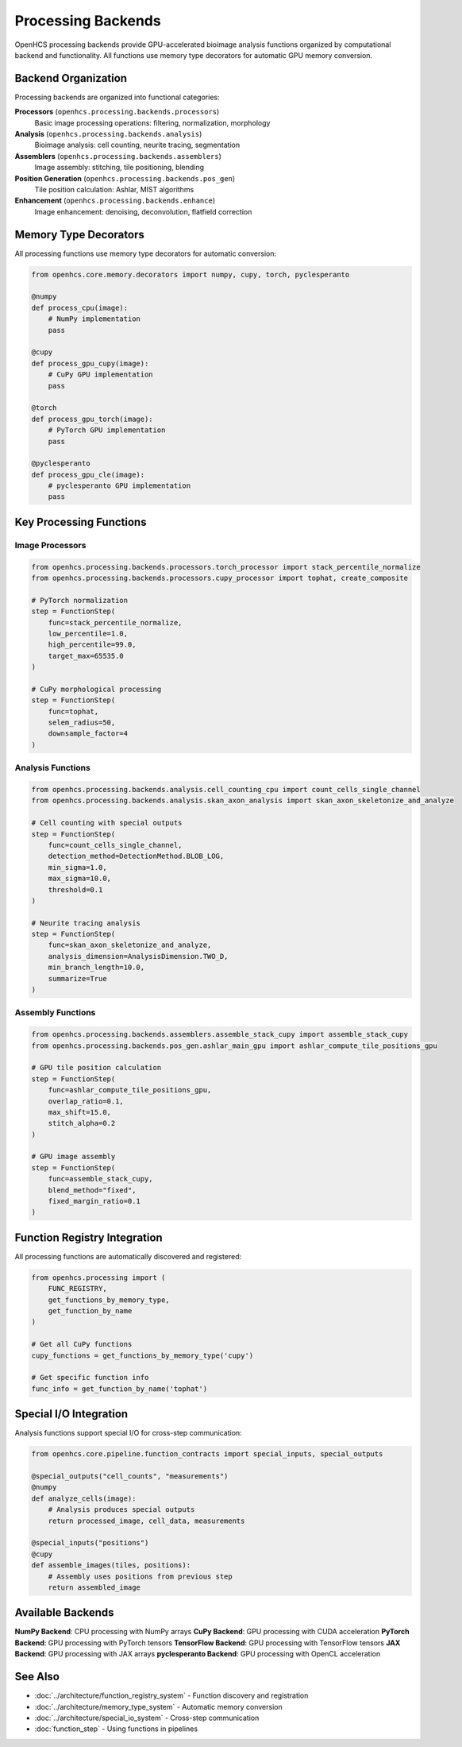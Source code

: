 Processing Backends
==================

.. module:: openhcs.processing.backends

OpenHCS processing backends provide GPU-accelerated bioimage analysis functions organized by computational backend and functionality. All functions use memory type decorators for automatic GPU memory conversion.

Backend Organization
--------------------

Processing backends are organized into functional categories:

**Processors** (``openhcs.processing.backends.processors``)
    Basic image processing operations: filtering, normalization, morphology

**Analysis** (``openhcs.processing.backends.analysis``) 
    Bioimage analysis: cell counting, neurite tracing, segmentation

**Assemblers** (``openhcs.processing.backends.assemblers``)
    Image assembly: stitching, tile positioning, blending

**Position Generation** (``openhcs.processing.backends.pos_gen``)
    Tile position calculation: Ashlar, MIST algorithms

**Enhancement** (``openhcs.processing.backends.enhance``)
    Image enhancement: denoising, deconvolution, flatfield correction

Memory Type Decorators
----------------------

All processing functions use memory type decorators for automatic conversion:

.. code-block:: python

    from openhcs.core.memory.decorators import numpy, cupy, torch, pyclesperanto

    @numpy
    def process_cpu(image): 
        # NumPy implementation
        pass

    @cupy  
    def process_gpu_cupy(image):
        # CuPy GPU implementation
        pass

    @torch
    def process_gpu_torch(image):
        # PyTorch GPU implementation  
        pass

    @pyclesperanto
    def process_gpu_cle(image):
        # pyclesperanto GPU implementation
        pass

Key Processing Functions
------------------------

Image Processors
^^^^^^^^^^^^^^^^

.. code-block:: python

    from openhcs.processing.backends.processors.torch_processor import stack_percentile_normalize
    from openhcs.processing.backends.processors.cupy_processor import tophat, create_composite

    # PyTorch normalization
    step = FunctionStep(
        func=stack_percentile_normalize,
        low_percentile=1.0,
        high_percentile=99.0,
        target_max=65535.0
    )

    # CuPy morphological processing
    step = FunctionStep(
        func=tophat,
        selem_radius=50,
        downsample_factor=4
    )

Analysis Functions
^^^^^^^^^^^^^^^^^^

.. code-block:: python

    from openhcs.processing.backends.analysis.cell_counting_cpu import count_cells_single_channel
    from openhcs.processing.backends.analysis.skan_axon_analysis import skan_axon_skeletonize_and_analyze

    # Cell counting with special outputs
    step = FunctionStep(
        func=count_cells_single_channel,
        detection_method=DetectionMethod.BLOB_LOG,
        min_sigma=1.0,
        max_sigma=10.0,
        threshold=0.1
    )

    # Neurite tracing analysis
    step = FunctionStep(
        func=skan_axon_skeletonize_and_analyze,
        analysis_dimension=AnalysisDimension.TWO_D,
        min_branch_length=10.0,
        summarize=True
    )

Assembly Functions
^^^^^^^^^^^^^^^^^^

.. code-block:: python

    from openhcs.processing.backends.assemblers.assemble_stack_cupy import assemble_stack_cupy
    from openhcs.processing.backends.pos_gen.ashlar_main_gpu import ashlar_compute_tile_positions_gpu

    # GPU tile position calculation
    step = FunctionStep(
        func=ashlar_compute_tile_positions_gpu,
        overlap_ratio=0.1,
        max_shift=15.0,
        stitch_alpha=0.2
    )

    # GPU image assembly
    step = FunctionStep(
        func=assemble_stack_cupy,
        blend_method="fixed",
        fixed_margin_ratio=0.1
    )

Function Registry Integration
-----------------------------

All processing functions are automatically discovered and registered:

.. code-block:: python

    from openhcs.processing import (
        FUNC_REGISTRY,
        get_functions_by_memory_type,
        get_function_by_name
    )

    # Get all CuPy functions
    cupy_functions = get_functions_by_memory_type('cupy')

    # Get specific function info
    func_info = get_function_by_name('tophat')

Special I/O Integration
-----------------------

Analysis functions support special I/O for cross-step communication:

.. code-block:: python

    from openhcs.core.pipeline.function_contracts import special_inputs, special_outputs

    @special_outputs("cell_counts", "measurements")
    @numpy
    def analyze_cells(image):
        # Analysis produces special outputs
        return processed_image, cell_data, measurements

    @special_inputs("positions")
    @cupy
    def assemble_images(tiles, positions):
        # Assembly uses positions from previous step
        return assembled_image

Available Backends
------------------

**NumPy Backend**: CPU processing with NumPy arrays
**CuPy Backend**: GPU processing with CUDA acceleration  
**PyTorch Backend**: GPU processing with PyTorch tensors
**TensorFlow Backend**: GPU processing with TensorFlow tensors
**JAX Backend**: GPU processing with JAX arrays
**pyclesperanto Backend**: GPU processing with OpenCL acceleration

See Also
--------

- :doc:`../architecture/function_registry_system` - Function discovery and registration
- :doc:`../architecture/memory_type_system` - Automatic memory conversion
- :doc:`../architecture/special_io_system` - Cross-step communication
- :doc:`function_step` - Using functions in pipelines
